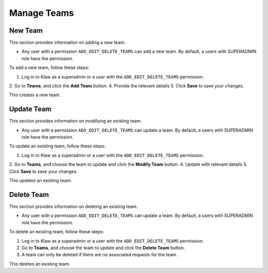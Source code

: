 Manage Teams
============


New Team
--------

This section provides information on adding a new team.

* Any user with a permission ``ADD_EDIT_DELETE_TEAMS`` can add a new team. By default, a users with SUPERADMIN role have the permission.


To add a new team, follow these steps:

1. Log in to Klaw as a superadmin or a user with the ``ADD_EDIT_DELETE_TEAMS`` permission.
2. Go to **Teams**, and click the **Add Team** button.
4. Provide the relevant details
5. Click **Save** to save your changes.

.. image:: /../../../_static/images/teams/NewTeam.png

This creates a new team.

Update Team
-----------

This section provides information on modifying an existing team.

* Any user with a permission ``ADD_EDIT_DELETE_TEAMS`` can update a team. By default, a users with SUPERADMIN role have the permission.

To update an existing team, follow these steps:

1. Log in to Klaw as a superadmin or a user with the ``ADD_EDIT_DELETE_TEAMS`` permission.
2. Go to **Teams**, and choose the team to update and click the **Modify Team** button.
4. Update with relevant details
5. Click **Save** to save your changes.

.. image:: /../../../_static/images/teams/UpdateTeam.png

This updates an existing team.

Delete Team
-----------

This section provides information on deleting an existing team.

* Any user with a permission ``ADD_EDIT_DELETE_TEAMS`` can update a team. By default, a users with SUPERADMIN role have the permission.

To delete an existing team, follow these steps:

1. Log in to Klaw as a superadmin or a user with the ``ADD_EDIT_DELETE_TEAMS`` permission.
2. Go to **Teams**, and choose the team to update and click the **Delete Team** button.
3. A team can only be deleted if there are no associated requests for the team.

.. image:: /../../../_static/images/teams/Teams.png

This deletes an existing team.